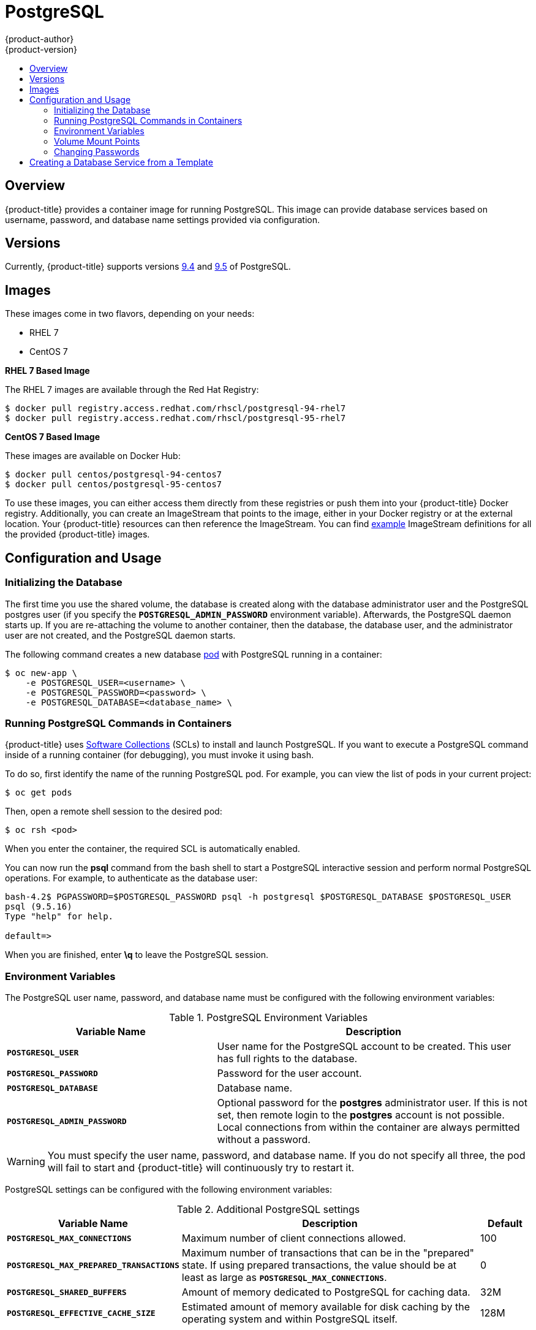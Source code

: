 [[using-images-db-images-postgresql]]
= PostgreSQL
{product-author}
{product-version}
:data-uri:
:icons:
:experimental:
:toc: macro
:toc-title:
:prewrap!:

toc::[]

== Overview
{product-title} provides a container image for running PostgreSQL. This image can
provide database services based on username, password, and database name
settings provided via configuration.

== Versions
Currently, {product-title} supports versions
https://github.com/sclorg/rhscl-dockerfiles/tree/master/rhel7.rh-postgresql94[9.4]
and https://github.com/sclorg/postgresql-container/tree/generated/9.5[9.5] of PostgreSQL.

== Images

ifdef::openshift-online[]
RHEL 7 images are available through the Red Hat Registry:

----
$ docker pull registry.access.redhat.com/rhscl/postgresql-94-rhel7
$ docker pull registry.access.redhat.com/rhscl/postgresql-95-rhel7
----

You can use these images through the `postgresql` image stream.
endif::[]

ifndef::openshift-online[]
These images come in two flavors, depending on your needs:

* RHEL 7
* CentOS 7

*RHEL 7 Based Image*

The RHEL 7 images are available through the Red Hat Registry:

----
$ docker pull registry.access.redhat.com/rhscl/postgresql-94-rhel7
$ docker pull registry.access.redhat.com/rhscl/postgresql-95-rhel7
----

*CentOS 7 Based Image*

These images are available on Docker Hub:

----
$ docker pull centos/postgresql-94-centos7
$ docker pull centos/postgresql-95-centos7
----

To use these images, you can either access them directly from these
registries or push them into your {product-title} Docker registry. Additionally,
you can create an ImageStream that points to the image,
either in your Docker registry or at the external location. Your {product-title}
resources can then reference the ImageStream. You can find
https://github.com/openshift/origin/tree/master/examples/image-streams[example]
ImageStream definitions for all the provided {product-title} images.
endif::[]

== Configuration and Usage

=== Initializing the Database

The first time you use the shared volume, the database is created along with the
database administrator user and the PostgreSQL postgres user (if you specify the
`*POSTGRESQL_ADMIN_PASSWORD*` environment variable). Afterwards, the PostgreSQL
daemon starts up. If you are re-attaching the volume to another container, then
the database, the database user, and the administrator user are not created, and
the PostgreSQL daemon starts.

The following command creates a new database
xref:../../architecture/core_concepts/pods_and_services.adoc#pods[pod] with
PostgreSQL running in a container:

----
$ oc new-app \
    -e POSTGRESQL_USER=<username> \
    -e POSTGRESQL_PASSWORD=<password> \
    -e POSTGRESQL_DATABASE=<database_name> \
ifdef::openshift-enterprise,openshift-dedicated[]
    registry.access.redhat.com/rhscl/postgresql-95-rhel7
endif::[]
ifdef::openshift-origin[]
    centos/postgresql-95-centos7
endif::[]
ifdef::openshift-online[]
    postgresql:9.5
endif::[]
----

=== Running PostgreSQL Commands in Containers

{product-title} uses https://www.softwarecollections.org/[Software Collections]
(SCLs) to install and launch PostgreSQL. If you want to execute a PostgreSQL
command inside of a running container (for debugging), you must invoke it using
bash.

To do so, first identify the name of the running PostgreSQL pod. For example,
you can view the list of pods in your current project:

----
$ oc get pods
----

Then, open a remote shell session to the desired pod:

----
$ oc rsh <pod>
----

When you enter the container, the required SCL is automatically enabled.

You can now run the *psql* command from the bash shell to start a PostgreSQL
interactive session and perform normal PostgreSQL operations. For example, to
authenticate as the database user:

====
----
bash-4.2$ PGPASSWORD=$POSTGRESQL_PASSWORD psql -h postgresql $POSTGRESQL_DATABASE $POSTGRESQL_USER
psql (9.5.16)
Type "help" for help.

default=>
----
====

When you are finished, enter *\q* to leave the PostgreSQL session.

[[pg-env-vars]]
=== Environment Variables

The PostgreSQL user name, password, and database name must be configured with
the following environment variables:

[[postgresql-environment-variables]]
.PostgreSQL Environment Variables
[cols="4a,6a",options="header"]
|===

|Variable Name |Description

|`*POSTGRESQL_USER*`
|User name for the PostgreSQL account to be created. This user has full rights
to the database.

|`*POSTGRESQL_PASSWORD*`
|Password for the user account.

|`*POSTGRESQL_DATABASE*`
|Database name.

|`*POSTGRESQL_ADMIN_PASSWORD*`
|Optional password for the *postgres* administrator user. If this is not set,
then remote login to the *postgres* account is not possible. Local connections
from within the container are always permitted without a password.
|===

[WARNING]
====
You must specify the user name, password, and database name. If you do not
specify all three, the pod will fail to start and {product-title} will
continuously try to restart it.
====

PostgreSQL settings can be configured with the following environment variables:

.Additional PostgreSQL settings
[cols="3a,6a,1a",options="header"]
|===

|Variable Name |Description |Default

|`*POSTGRESQL_MAX_CONNECTIONS*`
|Maximum number of client connections allowed.
|100

|`*POSTGRESQL_MAX_PREPARED_TRANSACTIONS*`
|Maximum number of transactions that can be in the "prepared" state.
If using prepared transactions, the value should be
at least as large as `*POSTGRESQL_MAX_CONNECTIONS*`.
|0

|`*POSTGRESQL_SHARED_BUFFERS*`
|Amount of memory dedicated to PostgreSQL for caching data.
|32M

|`*POSTGRESQL_EFFECTIVE_CACHE_SIZE*`
|Estimated amount of memory available for disk caching
by the operating system and within PostgreSQL itself.
|128M
|===

=== Volume Mount Points

The PostgreSQL image can be run with mounted volumes to enable persistent
storage for the database:

* *_/var/lib/pgsql/data_* - This is the database cluster directory where
PostgreSQL stores database files.

[[postgresql-changing-passwords]]

=== Changing Passwords

Passwords are part of the image configuration, therefore the only supported
method to change passwords for the database user (`*POSTGRESQL_USER*`) and
*postgres* administrator user is by changing the environment variables
`*POSTGRESQL_PASSWORD*` and `*POSTGRESQL_ADMIN_PASSWORD*`, respectively.

You can view the current passwords by viewing the pod or deployment
configuration in the web console or by listing the environment variables with
the CLI:

----
$ oc set env pod <pod_name> --list
----

Changing database passwords through SQL statements or any way other than through
the environment variables aforementioned will cause a mismatch between the
values stored in the variables and the actual passwords. Whenever a database
container starts, it resets the passwords to the values stored in the
environment variables.

To change these passwords, update one or both of the desired environment
variables for the related deployment configuration(s) using the `oc set env`
command. If multiple deployment configurations utilize these environment
variables, for example in the case of an application created from a template,
you must update the variables on each deployment configuration so that the
passwords are in sync everywhere. This can be done all in the same command:

----
$ oc set env dc <dc_name> [<dc_name_2> ...] \
  POSTGRESQL_PASSWORD=<new_password> \
  POSTGRESQL_ADMIN_PASSWORD=<new_admin_password>
----

[IMPORTANT]
====
Depending on your application, there may be other environment variables for
passwords in other parts of the application that should also be updated to
match. For example, there could be a more generic `*DATABASE_USER*` variable in
a front-end pod that should match the database user's password. Ensure that
passwords are in sync for all required environment variables per your
application, otherwise your pods may fail to redeploy when triggered.
====

Updating the environment variables triggers the redeployment of the database
server if you have a
xref:../../dev_guide/deployments/basic_deployment_operations.adoc#config-change-trigger[configuration change
trigger]. Otherwise, you must manually start a new deployment in order to apply
the password changes.

To verify that new passwords are in effect, first open a remote shell session to
the running PostgreSQL pod:

----
$ oc rsh <pod>
----

From the bash shell, verify the database user's new password:

----
bash-4.2$ PGPASSWORD=<new_password> psql -h postgresql $POSTGRESQL_DATABASE $POSTGRESQL_USER -c "SELECT * FROM (SELECT current_database()) cdb CROSS JOIN (SELECT current_user) cu"
----

If the password was changed correctly, you should see a table like this:

====
----
 current_database | current_user
------------------+--------------
 default          | django
(1 row)
----
====

From the bash shell, verify the *postgres* administrator user's new password:

----
bash-4.2$ PGPASSWORD=<new_admin_password> psql -h postgresql $POSTGRESQL_DATABASE postgres -c "SELECT * FROM (SELECT current_database()) cdb CROSS JOIN (SELECT current_user) cu"
----

If the password was changed correctly, you should see a table like this:

====
----
 current_database | current_user
------------------+--------------
 default          | postgres
(1 row)
----
====

== Creating a Database Service from a Template

{product-title} provides a xref:../../dev_guide/templates.adoc#dev-guide-templates[template] to make
creating a new database service easy. The template provides parameter fields to
define all the mandatory environment variables (user, password, database name,
etc) with predefined defaults including auto-generation of password values. It
will also define both a
xref:../../architecture/core_concepts/deployments.adoc#deployments-and-deployment-configurations[deployment
configuration] and a
xref:../../architecture/core_concepts/pods_and_services.adoc#services[service].

The PostgreSQL
ifdef::openshift-online[]
template
endif::[]
ifndef::openshift-online[]
templates
endif::[]
should have been registered in the default *openshift*
project by your cluster administrator during the initial cluster setup.
ifdef::openshift-enterprise,openshift-origin[]
See xref:../../install_config/imagestreams_templates.adoc#install-config-imagestreams-templates[Loading the Default Image Streams and Templates]
for more details, if required.
endif::[]

ifdef::openshift-online[]
The following template is available:
endif::[]
ifndef::openshift-online[]
There are two templates available:
endif::[]

ifndef::openshift-online[]
* `PostgreSQL-ephemeral` is for development or testing purposes only because it
uses ephemeral storage for the database content. This means that if the
database pod is restarted for any reason, such as the pod being moved to
another node or the deployment configuration being updated and triggering a
redeploy, all data will be lost.
endif::[]
* `PostgreSQL-persistent` uses a persistent volume store for the database data
which means the data will survive a pod restart.
ifndef::openshift-online[]
Using persistent volumes requires a persistent volume pool be defined in the
{product-title} deployment.
endif::[]
ifdef::openshift-enterprise,openshift-origin[]
Cluster administrator instructions for setting up the pool are located
xref:../../install_config/persistent_storage/persistent_storage_nfs.adoc#install-config-persistent-storage-persistent-storage-nfs[here].
endif::[]

You can find instructions for instantiating templates by following these
xref:../../dev_guide/templates.adoc#dev-guide-templates[instructions].

Once you have instantiated the service, you can copy the user name, password,
and database name environment variables into a deployment configuration for
another component that intends to access the database. That component can then
access the database via the service that was defined.

